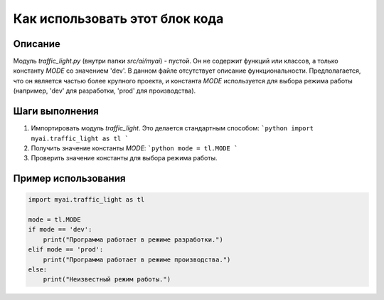 Как использовать этот блок кода
=========================================================================================

Описание
-------------------------
Модуль `traffic_light.py` (внутри папки `src/ai/myai`) - пустой. Он не содержит функций или классов, а только константу `MODE` со значением 'dev'.  В данном файле отсутствует описание функциональности.  Предполагается, что он является частью более крупного проекта, и константа `MODE` используется для выбора режима работы (например, 'dev' для разработки, 'prod' для производства).


Шаги выполнения
-------------------------
1. Импортировать модуль `traffic_light`.  Это делается стандартным способом:
   ```python
   import myai.traffic_light as tl
   ```

2. Получить значение константы `MODE`:
   ```python
   mode = tl.MODE
   ```

3. Проверить значение константы для выбора режима работы.


Пример использования
-------------------------
.. code-block:: python

    import myai.traffic_light as tl

    mode = tl.MODE
    if mode == 'dev':
        print("Программа работает в режиме разработки.")
    elif mode == 'prod':
        print("Программа работает в режиме производства.")
    else:
        print("Неизвестный режим работы.")